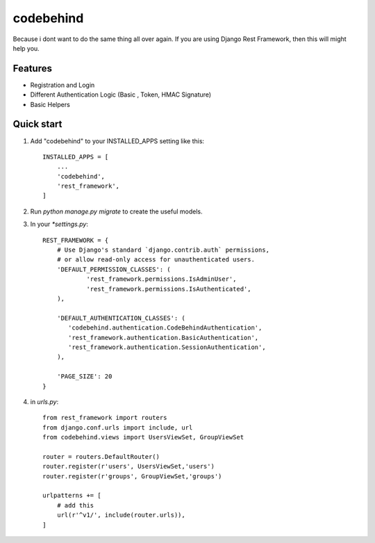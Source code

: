 ============
codebehind
============

.. image:: https://travis-ci.org/michaelhenry/codebehind.svg?branch=master
    :target: https://travis-ci.org/michaelhenry/codebehind
    
.. image:: https://img.shields.io/pypi/v/codebehind.svg
    :target: https://pypi.python.org/pypi/codebehind

.. image:: https://img.shields.io/badge/contact-@michaelhenry119-blue.svg?style=flat
    :target: https://twitter.com/michaelhenry119
    
Because i dont want to do the same thing all over again. If you are using Django Rest Framework, then this will might help you.


Features
----------

- Registration and Login
- Different Authentication Logic (Basic , Token, HMAC Signature)
- Basic Helpers



Quick start
-----------

1. Add "codebehind" to your INSTALLED_APPS setting like this::

    INSTALLED_APPS = [
        ...
        'codebehind',
        'rest_framework',
    ]

2. Run `python manage.py migrate` to create the useful models.

3. In your `*settings.py`::

    REST_FRAMEWORK = {
    	# Use Django's standard `django.contrib.auth` permissions,
    	# or allow read-only access for unauthenticated users.
    	'DEFAULT_PERMISSION_CLASSES': (
    		'rest_framework.permissions.IsAdminUser',
    		'rest_framework.permissions.IsAuthenticated',
    	),
    
    	'DEFAULT_AUTHENTICATION_CLASSES': (
    	   'codebehind.authentication.CodeBehindAuthentication',
    	   'rest_framework.authentication.BasicAuthentication',
    	   'rest_framework.authentication.SessionAuthentication',
    	),
    
    	'PAGE_SIZE': 20
    }


4. in `urls.py`::

    from rest_framework import routers
    from django.conf.urls import include, url
    from codebehind.views import UsersViewSet, GroupViewSet
    
    router = routers.DefaultRouter()
    router.register(r'users', UsersViewSet,'users')
    router.register(r'groups', GroupViewSet,'groups')
    
    urlpatterns += [
        # add this
        url(r'^v1/', include(router.urls)),
    ]
    
